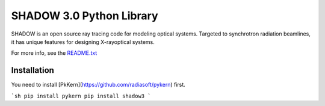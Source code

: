 SHADOW 3.0 Python Library
=========================

SHADOW is an open source ray tracing code for modeling optical
systems.  Targeted to synchrotron radiation beamlines, it has unique
features for designing X-rayoptical systems.

For more info, see the `README.txt <blob/master/doc/README.txt>`_

Installation
------------

You need to install [PkKern](https://github.com/radiasoft/pykern) first.

```sh
pip install pykern
pip install shadow3
```
